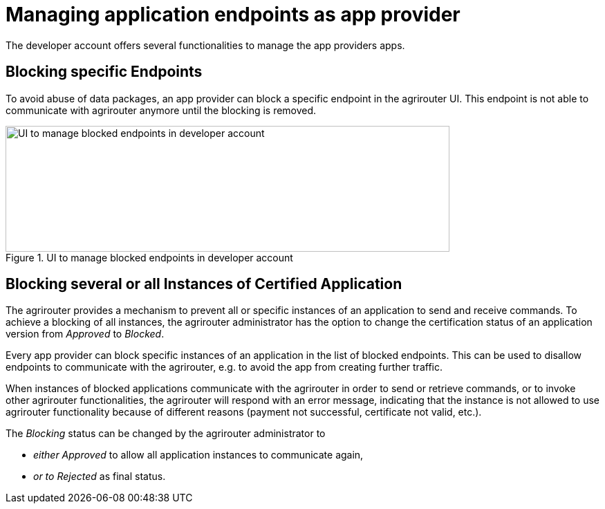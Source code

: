 = Managing application endpoints as app provider
:imagesdir: _images/

The developer account offers several functionalities to manage the app providers apps.

== Blocking specific Endpoints

To avoid abuse of data packages, an app provider can block a specific endpoint in the agrirouter UI. This endpoint is not able to communicate with agrirouter anymore until the blocking is removed.

.UI to manage blocked endpoints in developer account
image::ig1/image40.png[UI to manage blocked endpoints in developer account,642,182]


== Blocking several or all Instances of Certified Application

The agrirouter provides a mechanism to prevent all or specific instances of an application to send and receive commands. To achieve a blocking of all instances, the agrirouter administrator has the option to change the certification status of an application version from _Approved_ to _Blocked_.

Every app provider can block specific instances of an application in the list of blocked endpoints. This can be used to disallow endpoints to communicate with the agrirouter, e.g. to avoid the app from creating further traffic.

When instances of blocked applications communicate with the agrirouter in order to send or retrieve commands, or to invoke other agrirouter functionalities, the agrirouter will respond with an error message, indicating that the instance is not allowed to use agrirouter functionality because of different reasons (payment not successful, certificate not valid, etc.).

The _Blocking_ status can be changed by the agrirouter administrator to

* _either Approved_ to allow all application instances to communicate again,
* _or to Rejected_ as final status.
